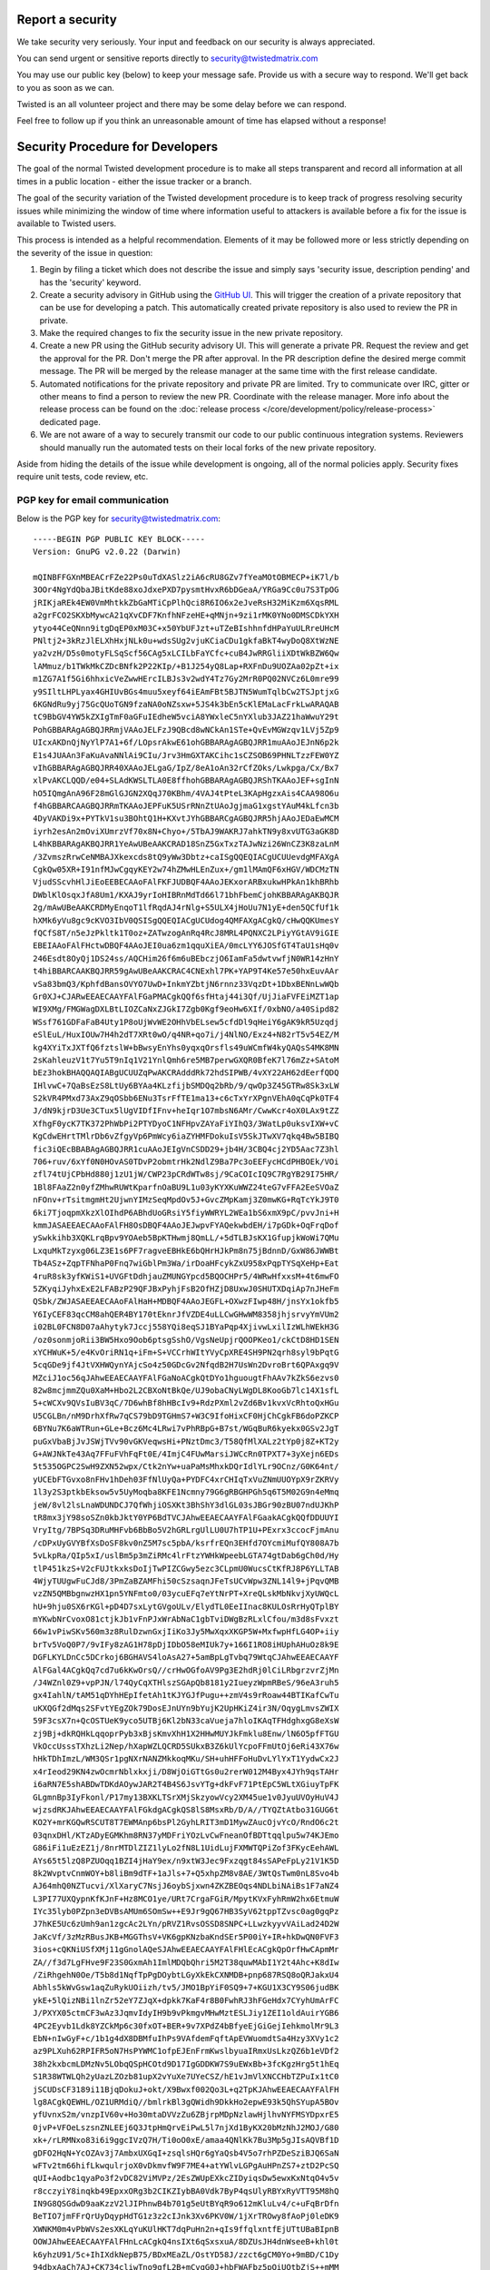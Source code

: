 Report a security
=================

We take security very seriously.  Your input and feedback on our security is always appreciated.

You can send urgent or sensitive reports directly to security@twistedmatrix.com

You may use our public key (below) to keep your message safe.
Provide us with a secure way to respond.
We'll get back to you as soon as we can.

Twisted is an all volunteer project and there may be some delay before we can respond.

Feel free to follow up if you think an unreasonable amount of time has elapsed without a response!


Security Procedure for Developers
=================================

The goal of the normal Twisted development procedure is to make all steps transparent and record all information at all times in a public location - either the issue tracker or a branch.

The goal of the security variation of the Twisted development procedure is to keep track of progress resolving security issues while minimizing the window of time where information useful to attackers is available before a fix for the issue is available to Twisted users.

This process is intended as a helpful recommendation.
Elements of it may be followed more or less strictly depending on the severity of the issue in question:

#. Begin by filing a ticket which does not describe the issue and simply says 'security issue, description pending' and has the 'security' keyword.

#. Create a security advisory in GitHub using the `GitHub UI <https://github.com/twisted/twisted/security/advisories/new>`_.
   This will trigger the creation of a private repository that can be use for developing a patch.
   This automatically created private repository is also used to review the PR in private.

#. Make the required changes to fix the security issue in the new private repository.

#. Create a new PR using the GitHub security advisory UI.
   This will generate a private PR.
   Request the review and get the approval for the PR.
   Don't merge the PR after approval.
   In the PR description define the desired merge commit message.
   The PR will be merged by the release manager at the same time with the first release candidate.

#. Automated notifications for the private repository and private PR are limited.
   Try to communicate over IRC, gitter or other means to find a person to
   review the new PR.
   Coordinate with the release manager.
   More info about the release process can be found on the :doc:`release process </core/development/policy/release-process>` dedicated page.

#. We are not aware of a way to securely transmit our code to our public continuous integration systems.
   Reviewers should manually run the automated tests on their local forks of the new private repository.

Aside from hiding the details of the issue while development is ongoing,
all of the normal policies apply.
Security fixes require unit tests, code review, etc.


PGP key for email communication
-------------------------------

Below is the PGP key for security@twistedmatrix.com::

    -----BEGIN PGP PUBLIC KEY BLOCK-----
    Version: GnuPG v2.0.22 (Darwin)

    mQINBFFGXnMBEACrFZe22Ps0uTdXASlz2iA6cRU8GZv7fYeaMOtOBMECP+iK7l/b
    3OOr4NgYdQbaJBitKde88xoJdxePXD7pysmtHvxR6bDGeaA/YRGa9Cc0u7S3TpOG
    jRIKjaREk4EW0VmMhtkkZbGaMTiCpPlhQci8R6IO6x2eJveRsH32MiKzm6XqsRML
    a2grFCO2SKXbMywcA21qXvCDF7KnfhNFzeHE+qMNjn+9zi1rMK0YNo0DMSCDkYXH
    ytyo44CeQNnn9itgDqEP0xM03C+x50YbUFJzt+uTZeBIshhnfdHPaYuULRreUHcM
    PNltj2+3kRzJlELXhHxjNLk0u+wdsSUg2vjuKCiaCDu1gkfaBkT4wyDoQ8XtWzNE
    ya2vzH/D5s0motyFLSqScf56CAg5xLCILbFaYCfc+cuB4JwRRGliiXDtWkBZW6Qw
    lAMmuz/b1TWkMkCZDcBNfk2P22KIp/+B1J254yQ8Lap+RXFnDu9UOZAa02pZt+ix
    m1ZG7A1f5Gi6hhxicVeZwwHErcILBJs3v2wdY4Tz7Gy2MrR0PQ02NVCz6L0mre99
    y9SIltLHPLyax4GHIUvBGs4muu5xeyf64iEAmFBt5BJTN5WumTqlbCw2TSJptjxG
    6KGNdRu9yj75GcQUoTGN9fzaNA0oNZsxw+5JS4k3bEn5cKlEMaLacFrkLwARAQAB
    tC9BbGV4YW5kZXIgTmF0aGFuIEdheW5vciA8YWxleC5nYXlub3JAZ21haWwuY29t
    PohGBBARAgAGBQJRRmjVAAoJELFzJ9QBcd8wNCkAn1STe+QvEvMGWzqv1LVj5Zp9
    UIcxAKDnQjNyYlP7A1+6f/LOpsrAkwE61ohGBBARAgAGBQJRR1muAAoJEJnN6p2k
    E1s4JUAAn3FaKuAvaNNlAi9CIu/Jrv3HmGXTAKCihc1sCZSOB69PHNLTzzFEW0YZ
    vIhGBBARAgAGBQJRR40XAAoJELgaG/IpZ/8eA1oAn32rCfZOks/Lwkpga/Cx/Bx7
    xlPvAKCLQQD/e04+SLAdKWSLTLA0E8ffhohGBBARAgAGBQJRShTKAAoJEF+sgInN
    hO5IQmgAnA96F28mGlGJGN2XQqJ70KBhm/4VAJ4tPteL3KApHgzxAis4CAA98O6u
    f4hGBBARCAAGBQJRRmTKAAoJEPFuK5USrRNnZtUAoJgjmaG1xgstYAuM4kLfcn3b
    4DyVAKDi9x+PYTkV1su3BOhtQ1H+KXvtJYhGBBARCgAGBQJRR5hjAAoJEDaEwMCM
    iyrh2esAn2mOviXUmrzVf70x8N+Chyo+/5TbAJ9WAKRJ7ahkTN9y8xvUTG3aGK8D
    L4hKBBARAgAKBQJRR1YeAwUBeAAKCRAD18SnZ5GxTxzTAJwNzi26WnCZ3K8zaLnM
    /3ZvmszRrwCeNMBAJXkexcds8tQ9yWw3Dbtz+caISgQQEQIACgUCUUevdgMFAXgA
    CgkQw05XR+I91nfMJwCgqyKEY2w74hZMwHLEnZux+/gm1lMAmQF6xHGV/WDCMzTN
    VjudSScvhHlJiEoEEBECAAoFAlFKFJUDBQF4AAoJEKxorARBxukwHPkAn1khBRhb
    DWblKlOsqxJfA8Um1/KXAJ9yrIoHIBRnMdTd66l71bhFbemCjohKBBARAgAKBQJR
    2g/mAwUBeAAKCRDMyEnqoT1lfRqdAJ4rNlg+S5ULX4jHoUu7N1yE+den5QCfUf1k
    hXMk6yVu8gc9cKVO3IbV0QSISgQQEQIACgUCUdog4QMFAXgACgkQ/cHwQQKUmesY
    fQCfS8T/n5eJzPkltk1T0oz+ZATwzogAnRq4RcJ8MRL4PQNXC2LPiyYGtAV9iGIE
    EBEIAAoFAlFHctwDBQF4AAoJEI0ua6zm1qquXiEA/0mcLYY6JOSfGT4TaU1sHq0v
    246Esdt8OyQj1DS24ss/AQCHim26f6m6uBEbczjO6IamFa5dwtvwfjN0WR14zHnY
    t4hiBBARCAAKBQJRR59gAwUBeAAKCRAC4CNExhl7PK+YAP9T4Ke57e50hxEuvAAr
    vSa83bmQ3/KphfdBansOVYO7UwD+InkmYZbtjN6rnnz33VqzDt+1DbxBENnLwWQb
    Gr0XJ+CJARwEEAECAAYFAlFGaPMACgkQQf6sfHtaj44i3Qf/UjJiaFVFEiMZT1ap
    WI9XMg/FMGWagDXLBtLIOZCaNxZJGkI7Zgb0Kgf9eoHw6XIf/0xbNO/a40Sipd82
    WSsf761GDFaFaB4Uty1P8oUjWvWE2OHhVbELsew5cfdDl9qHeiY6gAK9kR5Uzqdj
    eSlEuL/HuxIOUw7H4h2dT7XRt0wO/q4NR+qo7i/j4NlNO/Exz4+N82rT5v54EZ/M
    kg4XYiTxJXTfQ6fztslW+bBwsyEnYhs0yqxqOrsfls49uWCmfW4kyQAQsS4MK8MN
    2sKahleuzV1t7Yu5T9nIq1V21YnlQmh6re5MB7perwGXQR0BfeK7l76mZz+SAtoM
    bEz3hokBHAQQAQIABgUCUUZqPwAKCRAdddRk72hdSIPWB/4vXY22AH62dEerfQDQ
    IHlvwC+7QaBsEzS8LtUy6BYAa4KLzfijbSMDQq2bRb/9/qwOp3Z45GTRw8Sk3xLW
    S2kVR4PMxd73AxZ9qOSbb6ENu3TsrFfTE1ma13+c6cTxYrXPgnVEhA0qCqPk0TF4
    J/dN9kjrD3Ue3CTux5lUgVIDfIFnv+heIqr1O7mbsN6AMr/CwwKcr4oX0LAx9tZZ
    XfhgF0ycK7TK372PhWbPi2PTYDyoC1NFHpvZAYaFiYIhQ3/3WatLp0uksvIXW+vC
    KgCdwEHrtTMlrDb6vZfgyVp6PmWcy6iaZYHMFDokuIsV5SkJTwXV7qkq4Bw5BIBQ
    fic3iQEcBBABAgAGBQJRR1cuAAoJEIgVnCSDD29+jb4H/3CBQ4cj2YD5Aac7Z3hl
    706+ruv/6xYf0N0HOvAS0TDvP2obmtrHk2NdlZ9Ba7Pc3oEEFycHCdPHBOEk/VOi
    zfl74tUjCPbHd880j1zU1jW/CWP23pCRdWTw8sj/9CaCOIcIQ9C7RgYB29I75HR/
    1Bl8FAaZ2n0yfZMhwRUWtKparfnOaBU9L1u03yKYXKuWWZ24teG7vFFA2EeSVOaZ
    nFOnv+rTsitmgmHt2UjwnYIMzSeqMpdOv5J+GvcZMpKamj3Z0mwKG+RqTcYkJ9T0
    6ki7TjoqpmXkzXlOIhdP6ABhdUoGRsiY5fiyWWRYL2WEa1bS6xmX9pC/pvvJni+H
    kmmJASAEEAECAAoFAlFH8OsDBQF4AAoJEJwpvFYAQekwbdEH/i7pGDk+OqFrqDof
    ySwkkihb3XQKLrqBpv9YOAeb5BpKTHwmj8QmLL/+5dTLBJsKX1GfupjkWoWi7QMu
    LxquMkTzyxg06LZ3E1s6PF7ragveEBHkE6bQHrHJkPm8n75jBdnnD/GxW86JWWBt
    Tb4ASz+ZqpTFNhaP0Fnq7wiGblPm3Wa/irDoaHFcykZxU958xPqpTYSqXeHp+Eat
    4ruR8sk3yfKWiS1+UVGFtDdhjauZMUNGYpcd5BQOCHPr5/4WRwHfxxsM+4t6mwFO
    5ZKyqiJyhxExE2LFABzP29QFJBxPyhjFsB2OfHZjD8UxwJ0SHUTXDqiAp7nJHeFm
    QSbk/ZWJASAEEAECAAoFAlHaH+MDBQF4AAoJEGFL+OXwzFIwp48H/jnsYx1okfb5
    Y6IyCEF83qcCM8ahQER4BY170tEknrJfVZDE4uLLCwGHwWM8358jhjsrvyYmVUm2
    i02BL0FCN8D07aAhytyk7Jccj558YQi8eqSJ1BYaPqp4XjivwLxilIzWLhWEkH3G
    /oz0sonmjoRii3BW5Hxo9Oob6ptsgSshO/VgsNeUpjrQOOPKeo1/ckCtD8HD1SEN
    xYCHWuK+5/e4KvOriRN1q+iFm+S+VCCrhWItYVyCpXRE4SH9PN2qrh8syl9bPqtG
    5cqGDe9jf4JtVXHWQynYAjcSo4z50GDcGv2NfqdB2H7UsWn2DvroBrt6QPAxgq9V
    MZciJ1oc56qJAhwEEAECAAYFAlFGaNoACgkQtDYo1hguougtFhAAv7kZkS6ezvs0
    82w8mcjmmZQu0XaM+Hbo2L2CBXoNtBkQe/UJ9obaCNyLWgDL8KooGb7lc14X1sfL
    5+cWCXv9QVsIuBV3qC/7D6whBf8hHBcIv9+RdzPXml2vZd6Bv1kvxVcRhtoQxHGu
    U5CGLBn/nM9DrhXfRw7qCS79bD9TGHmS7+W3C9IfoHixCF0HjChCgkFB6doPZKCP
    6BYNu7K6aWTRun+GLe+Bcz6Mc4LRwi7vPhRBpG+B7st/WGqBuR6kyekx0GSv2JgT
    puGxVbaBjJvJSWjTVv90vGKVeqwsHi+PNztDmc3/T58QfMlXALz2tYp0j8Z+KT2y
    G+AWJNkTe43Aq7FFuFVhFqFt0E/4ImjC4FUwMarsiJWCcRn0TPXT7+3yXejn6EDs
    5t535OGPC2SwH9ZXN52wpx/Ctk2nYw+uaPaMsMhxkDQrIdlYLr9OCnz/G0K64nt/
    yUCEbFTGvxo8nFHv1hDeh03FfNlUyQa+PYDFC4xrCHIqTxVuZNmUUOYpX9rZKRVy
    1l3y2S3ptkbEksow5v5UyMoqba8KFE1Ncmny79G6gRBGHPGh5q6T5M02G9n4eMmq
    jeW/8vl2lsLnaWDUNDCJ7QfWhjiOSXKt3BhShY3dlGL03sJBGr90zBU07ndUJKhP
    tR8mx3jY98soSZn0kbJktY0YP6BdTVCJAhwEEAECAAYFAlFGaakACgkQQfDDUUYI
    VryItg/7BPSq3DRuMHFvb6BbBo5V2hGRLrgUlLU0U7hTP1U+PExrx3ccocFjmAnu
    /cDPxUyGVYBfXsDoSF8kv0nZ5M7sc5pbA/ksrfrEQn3EHfd7OYcmiMufQY808A7b
    5vLkpRa/QIp5xI/uslBm5p3mZiRMc4lrFtzYWHkWpeebLGTA74gtDab6gCh0d/Hy
    tlP451kzS+V2cFUJtkxksDoIjTwPIZCGwy5ezc3CLpmU0WucsCtKfRJ8P6YLLTAB
    4WjyTUUgwFuCJd8/3PmZaBZAMFhi50cSzsaqnJFeTsUCvWpw3ZNL14l9+jPqvQMB
    vzZN5QMBbgnwzHX1pn5YNFmto0/03ycuEFq7eYtNrPT+XreQLskMbNkvjXyUWQcL
    hU+9hju0SX6rKGl+pD4D7sxLytGVgoULv/ElydTL0EeIInac8KULOsRrHyQTplBY
    mYKwbNrCvoxO81ctjkJb1vFnPJxWrAbNaC1gbTviDWgBzRLxlCfou/m3d8sFvxzt
    66w1vPiwSKv560m3z8RulDzwnGxjIiKo3Jy5MwXqxXKGP5W+MxfwpHfLG4OP+iiy
    brTv5VoQ0P7/9vIFy8zAG1H78pDjIDbO58eMIUk7y+166I1RO8iHUphAHuOz8k9E
    DGFLKYLDnCc5DCrkoj6BGHAVS4loAsA27+5amBpLgTvbq79WtqCJAhwEEAECAAYF
    AlFGal4ACgkQq7cd7u6kKwOrsQ//crHwOGfoAV9Pg3E2hdRj0lCiLRbgrzvrZjMn
    /J4WZnl0Z9+vpPJN/l74QyCqXTHlszSGApQb8181y2IueyzWpmRBeS/96eA3ruh5
    gx4IahlN/tAM51qDYhHEpIfetAh1tKJYGJfPugu++zmV4s9rRoaw44BTIKafCwTu
    uKXQGf2dMqs2SFvtYEgZOk79DosEJnUYn9bYujK2UpHKiZ4ir3N/OqygLmvsZWIX
    59F3csX7n+QcOSTUeK9yco5UTBj6Kl2bN33caVueja7hloIKAqTFHdghxgG8eXsW
    zj9Bj+dkRQHkLqqoprPyb3xBjsKmvXhH1X2HHwMUYJkFmklu8Enw/lN6O5pfFTGU
    VkOccUsssTXhzLi2Nep/hXapWZLQCRD5SUkxB3Z6kUlYcpoFFmUtOj6eRi43X76w
    hHkTDhImzL/WM3QSr1pgNXrNANZMkkoqMKu/SH+uhHFFoHuDvLYlYxT1YydwCx2J
    x4rIeod29KN4zwOcmrNblxkxji/D8WjOiGTtGs0u2rerW012M4Byx4JYh9qsTAHr
    i6aRN7E5shABDwTDKdAOywJAR2T4B4S6JsvYTg+dkFvF71PtEpC5WLtXGiuyTpFK
    GLgmnBp3IyFkonl/P17my13BXKLTSrXMjSkzyowVcy2XM45ue1v0JyuUVOyHuV4J
    wjzsdRKJAhwEEAECAAYFAlFGkdgACgkQS8lS8MsxRb/D/A//TYQZtAtbo31GUG6t
    KO2Y+mrKGQwRSCUT8T7EWMAnp6bsPl2GyhLRIT3mD1MywZAucOjvYcO/RndO6c2t
    03qnxDHl/KTzADyEGMKhm8RN37yMDFriYOzLvCwFneanOfBDTtqqlpu5w74KJEmo
    G86iFi1uEzEZ1j/8nrMTDlZIZ1lyLo2fN8L1UidLujFXMWTQPiZof3FKycEehAWL
    AYs65t5lzQ8PZUOqq1BZI4jHaY9ex/n9xtW3Jec9Fxzqgt84sSAPeFpLy21V1K5D
    8k2WvptvCnmWOY+b8liBm9dTF+1aJls+7+Q5xhpZM8v8AE/3WtQsTwm0nL8Svo4b
    AJ64mhQ0NZTucvi/XlXaryC7NsjJ6oybSjxwn4ZKZBEOqs4NDLbiNAiBs1F7aNZ4
    L3PI77UXQypnKfKJnF+Hz8MCO1ye/URt7CrgaFGiR/MpytKVxFyhRmW2hx6EtmuW
    IYc35lyb0PZpn3eDVBsAMUm6SOmSw++E9Jr9gQ67HB3SyV62tppTZvsc0ag0gqPz
    J7hKE5Uc6zUmh9an1zgcAc2LYn/pRVZ1RvsOSSD8SNPC+LLwzkyyvVAiLad24D2W
    JaKcVf/3zMzRBusJKB+MGGThsV+VK6gpKNzbaKndSEr5P00iY+IR+hkDwQN0FVF3
    3ios+cQKNiUSfXMj11gGnolAQeSJAhwEEAECAAYFAlFHlEcACgkQpOrfHwCApmMr
    ZA//f3d7LgFHve9F23S0GxmAh1ImlMDQbQhri5M2T38quwMAbI1Y2t4Ahc+K8dIw
    /ZiRhgehN0Oe/T5b8d1NqfTpPgDOybtLGyXkEkCXNMDB+pnp687RSQ8oQRJakxU4
    Abhls5kWvGsw1aqZuRykUOiizh/tv5/JMO1BpYiF0SQ9+7+KGU1X3CY9S06judBK
    ykE+5lQizNBi1lnZr52eY7ZJqX+dpkk7KaF4r8B0FwhRJ3hFGeHdx7CYyhUmArFC
    J/PXYX05ctmCF3wAz3JqmvIdyIH9b9vPkmgvMHwMztESLJiy1ZEI1oldAuirYGB6
    4PC2Eyvb1Ldk8YZCkMp6c30fxOT+BER+9v7XPdZ4bBfyeEjGiGejIehkmolMr9L3
    EbN+nIwGyF+c/1b1g4dX8DBMfuIhPs9VAfdemFqftApEVWuomdtSa4Hzy3XVy1c2
    az9PLXuh62RPIFR5oN7HsPYWMC1ofpEJEnFrmKwslbyuaIRmxUsLkzQZ6b1eVDf2
    38h2kxbcmLDMzNv5LObqQSpHCOtd9D17IgGDDKW7S9uEWxBb+3fcKgzHrg5t1hEq
    S1R38WTWLQh2yUazLZOzb81upX2vYuXe7UYeCSZ/hE1vJmVlXNCCHbTZPuIx1tC0
    jSCUDsCF3189i11BjqDokuJ+okt/X9Bwxf002Qo3L+q2TpKJAhwEEAECAAYFAlFH
    lg8ACgkQEWHL/OZ1URMdiQ//bmlrkBl3gQWidh9DkkHo2epwE93k5QhSYupA5BOv
    yfUvnxS2m/vnzpIV60v+Ho30mtaDVVzZu6ZBjrpMDpNzlawHjlhvNYFMSYDpxrE5
    0jvP+VFOeLszsnZNLEEj6Q3JtpHmQrvEiPwL5l7njXd1ByKX20bMzNhJ2MOJ/G80
    xk+/rLRMNxo83i6i9ggcIVzQ7H/Ti0oO0xE/amaa4QNlKk7Bu3Mp5gJIsAQVBf1D
    gDFO2HqN+YcOZAv3j7AmbxUXGqI+zsqlsHQr6gYaQsb4V5o7rhPZDeSziBJQ6SaN
    wFTv2tm66hifLkwqulrjoX0vDkmvfW9F7ME4+atYWlvLGPgAuHPnZS7+ztD2PcSQ
    qUI+Aodbc1qyaPo3f2vDC82ViMVPz/2EsZWUpEXkcZIDyiqsDw5ewxKxNtqO4v5v
    r8cczyiY8inqkb49EpxxORg3b2CIKZIybBA0Vdk7ByP4qsUlyRBYxRyVTT95M8hQ
    IN9G8QSGdwD9aaKzzV2lJIPhnwB4b701g5eUtBYqR9o612mKluLv4/c+uFqBrDfn
    BeTIO7jmFFrQrUyDqypHdTG1z3z2cIJnk3Xv6PKV0W/1jXrTROwy8fAoPj0leDK9
    XWNKM0m4vPbWVs2esXKLqYuKUlHKT7dqPuHn2n+qIs9ffqlxntfEjUTtUBaBIpnB
    OOWJAhwEEAECAAYFAlFHnLcACgkQ4nsIXt6qSxsxuA/8DZUsJH4dnWseeB+khl0t
    k6yhzU91/5c+IhIXdkNepB75/BDxMEaZL/OstYD58J/zzct6gCM0Yo+9mBD/C1Dy
    94dbxAaCh7AJ+CK734cliwTno9gfL2B+mCvqG0J+hbFWAFbz5pQiUOtbZjS++mMM
    TYfvkpes0GNA8s88RFhGU7OYCxtthsNnQzzpi58un6HyUzPZKxvmvQ885wwgjH7j
    UoFVUHmIZjPAsVH2pZ7esaOGBi/KNSuvdj7fFpRtdT/pTRXhfxL+BtUx6LBzz6Zw
    bn1oUfdwzdMYjmnoxtJ32rNoRIHKUuqvucnDXJIZFRduKB1XQqIF8cr6+sxJPUW7
    AmlwRSPXa7cx2QAzrJ2KqnGZKH0jiRSA03QqaRR/jrLmw4Mum8+fnkziVnNT7ygF
    adKWl11cUZGyqKI35zPdUtdD33XnCzUnz3qUwWCa5PJrIAEMBWbka5v+yT7LBbT0
    8XX6eLWMdV/EnUzKKAVo5/QseYbH8OIMEs/hBgZicZU3OH2i3JJX9gAD8+j4o6R4
    vv9AMSCT3AHS+FeVO2M+MWC6BNxVZOToeIW0mYt5SNpTXDNjMl84fYQ/KXW1MtF1
    YVt844/bHfdqCGShIRPDlbVIX1FopY1q8ECU5KBKCx0Hk+vWq6v/nOHIudJ8qObP
    fIznGr54Cd3GFR0YUyJ1tSCJAhwEEAECAAYFAlFH7eQACgkQBJhSPRbxNIDncw//
    VQDNF+39lC6IgvehXZphYaMpifHkPE/DwPm3ZkVvy45pIzYlsmuqR45qLV09AgJH
    ytD/j4BbHRfAOyiL125/KZ3A9d3PGuu6XcqX/VreHj++ODctBPXe9JJyWiscQWvE
    9OYulK0hIrnX60GO1astPmNkzZG4MKeT0eeBAvL+wIoJfyqxslAV0WpLvVE+ZMLT
    ZsSXcebACJnvKuBe1N4gVNHo9CLlTtF8V7U94sxakhmSEW93LWK7MMN/X5wBiPiw
    IYT07xklB1h5552hHuY7TkzTbwTFZfEgvvVX+DlsWgLUsLpkiZRjhJEB9TxNDaSQ
    w1lrmcgsVRPso8VqNS8JceYfodJJtRO9SiLDcAksFeZb/C7vgIcgGVJTDccyC8b8
    fLkVdGE1ViwRTTzvzemI4Em0rW3wgUL1gasm2URA+M374uVr6En4V+7JHZAJoN9a
    RK2FKfbg+eUQzaI/PaWEj0SJyYUOisLIxAnbN5g4fle//nO5/pIH4WwnjLqZMbq7
    tEjNKrIngpZjaMd/zRuyTVSq+9Lik68AP693GoMLyf/t3Y03LRKCo9PmuqAAc9v7
    BVPXmB/8EoTU+Y3bWONls9czT/c6B5PVW9zgRxPfvZiHzssu9ERvzlqeEWQxKxMD
    OVYVE45NCjLi23dLBFyCtHuIGLvN/Lj2XDCW8b/tYxKJAhwEEAECAAYFAlFKgkUA
    CgkQ2RrUKkq3FnjjyQ/+L5VT3+1G0TDlVYeWBffURtJyi2t94xUtxoy4dt0/96Cm
    ADs1d81kRqbRjbS1YdrOZkcl21LFUfQXdcEd7badMQu6SZ/tTAsNiWh+FovtazYr
    HbM5jUk9Z8u8q5vBLyFxku6B5us6KKUe0Y5EtpQP/zu9kIA9blAs8s4H71eVTeKn
    KKFZ5dRsfgGZU1SHxEMx73sihR+1DOCR2D+hOHWvULSQNd+JKz0PgJ0WCPt2on3l
    drJ00hq7AevGsxgFwqfOyrFIFy/ovJy80JpFS6hQrLMhVjsjLIt5HraUTzjmEIRZ
    EttnBelyA5rsZZIMven1WBBqk4kEiGim8apVaw42GutOtYDdrahXtNPzrZUlwWe3
    RcZuySDWy1Q9kUbJIMbOCg2r52/Ca9d4wU6QuTKuNTS2Eef++i2T52CVdsROrNcN
    eOVHfDWKQvCqc2fw52w29yBJV1otONsnp63y7YkFuXbQ02TVq9kn7d2QnCXaMgQo
    uwcwf75rAQAgJBqH5SVGBCfG7oe1rrGDK3Twh4yM2n/i+2ARUhi7Y5S7Z8tZblv9
    urFOKlU19kys2Fzc+qUikSeaSK64i7TmzOUiE663vujUXbLWWwCEyL1gaY9H8qOD
    FCefMl0VphkAqBzvvK7qdFGQnOECb9J9SHiM0wan28pRO0/aAy1faVukhadhxw6J
    AhwEEAECAAYFAlFbZigACgkQEm61Y6dLBr9vAg//dVfLA+i0AvyX5lrfBIL0/D3R
    YSv4g1LLH/sRx92oXoNA2FhbnnYoHemwln/bfiGygEjHQFcuIlD2QNW1aft7Wqbh
    8ni6h0sfE1WuvBD4MjKVT8ZLOSm17AvXi8IW9h367Nub1KyT8sfpUoIs+2vAeSyH
    jNXYTRgPbbcIlPg9MYGLn6U+LeGY2lphag6GL9IPS1lLIYh93hdQvB3kRmiFp9+1
    pwEYp/07oVENGFFKcs/HcaM4py07FddCmE2uwGtscnzG2vVv/ipPbCJoxTZsx9Aw
    k2ydP3mdF5jGYCYAiIOCD5jmt0QKnAl2JWEzQI2HRY7Cod0cbSM06k4gDYCDNTzu
    MXzl2LohcePuYoKk6WurU5hjLMrszNiGJ89ms4+YidO/pwBpw2PDAw2fYXtt5SPE
    S7tOQIDqIqEb2GUFa+R21kljZQf7uGA+VaFoxto0UwKLDIg0YeQ2kUqkjEtiYIML
    NRSqn4Pf2oHcHLgdSikATmtsnkfYltkLuDXWfLrxKqvgKhQDEWqZR6RPtwMI8s8n
    0T3simE+MWYJfMZ5by/43gvm48TpB4HI4Xw4bABCG00599SzOnLGXDstTT357Q04
    l1vPWM9lS+zg9+A5AYZaurygtKMIHI+tWOf2am2Zd1JE1wY+VqRrNAYuhRZdYKcK
    CVQAtHCTK4vKPqfDZHmJAhwEEAEIAAYFAlFGaMwACgkQF2fxLhDe+/NjcA//c7R8
    tHwsS26c4Fj9AXIsDzoYXe/JndTYUQ6N6MCL9gt3Z9//r2yTAQrpyqvyxib32eh2
    oX5Q++V0kABy8fHDuKshnxKvfZz8C9gCpAxX6W7tPuRMAz6RPO23+wFyqorS4AVe
    fRKaxHMiLlf1475lGbxCCETSb9p1C5irG0rnvXgAzcbKhfQdeoxTwckcB1cxdpQ1
    fBwj1ODuGLCZ83j71bKyFvlTwfIrVLQFic/5epApXZBNQRnrbDtlXXYbPCPB89SM
    0SzJYUI4oHSnMYlv9KkhH7Mc1W7JSe2BuzOXeIvGBFsNkNNsy2A9qrjG/33cluwK
    ZvLAkPs4ITg64vXvfuwlsKC/HK8JPKs7Iypy3IbLe/AKDJsmvH7J66PjFyeJ/1hz
    deRBPtzohya7hCaZ+aTLRG/e/3hzbN7sqAbNozC0wWZbyD4Z8ouIR3nRcE80qfb6
    /OwnBgarK0DqaUCInzvGgsOAM3h7/ILccvQT+AvTtvi7dKelPXkzQ1xcf0G9R1qX
    MQmwMGjbmbBi0YfDX7N5O7hX+R6vUlQ9vjaAJRp6DwlQoC4hgjEbZQ9821eOTLkg
    XtEh+Ed4ZWds9fRyAPn6CH75NSWTqDojmXApB/5OgDArEEfBi86qWT1EZ8FfmXAA
    SXbBPnDWHvLDEeYuNBCgZQx4NirnOd0UCk94laqJAhwEEAEIAAYFAlFGa+gACgkQ
    aWZt/rAOlj7O7Q/+O2m7R3QHgP7GHtcsGNSSQVkeV4H7zLNQooTkUJ66XjfRITvB
    TZW/u+yWRbFYAZBNTqp9JQl5CUOiTRVp8sYl+2G7vD58CyiaXVI6jgKJi+vRPYUL
    1Ztc+OJC+3P1WdAdG6c1VQsh3R9hACPfBiaZEyyfEs6qkaNnpOVwOuIG0gT9XLVI
    jYlaAXilRtMLcrGW3cPxSTq1pjFsv5Mns2OOgu4eV37DLHRREzAzeCCEXPnIQlrC
    Q7Wj1vRw6xp12p3zhY+PziDicr60QNPfQrjHlbfXy24jFErN8A/EhvgbeE6+T4xz
    IFDyHltxXWZO8ZZUBVJ9FqNI1rE+EkzCQuarH/UPTmUwcFnQ3kSNmST0Wxgh40nu
    RRYFJ/fSm9r7AZp3xMOuFAXKt87OBUwZucS3XZEN1glWDxKeOsTGAYCDqr8QXfEK
    le1uJaWTfTb/purdGEAGaDKxoEcuUpTxvVtix/5Sr4Bn8FkFrib2ZlFIoT70aUAf
    J5uEX0eLzwmrH9dkLUNb0UJ/VDOULvlRbvY4s2v9EX2ab5ZWcpjwZvUrhfiYa1k2
    KqAMKbs99oDb+9rw4Mnt8MxRvK8IlPPBYVJ1sXIrfBPxbDEZgdgYMncZpzuHC+/e
    Ls1gxVMSB4mm4dIGG+A6ONPOiz+pU/BrSleBa5IImHYOTa1G0+JYyoaqNhqJAhwE
    EAEIAAYFAlHaIOQACgkQ9SMcYueEOozWUxAAiF2o2pjlv/PPM7SdXDL9yHnmMPi3
    UBE82j2Fcep6FRmHeAlhB1qs+kDLl9ilnPBhbGl2Hw5oMBRq5Ht0/ZTAxNcADNVi
    +aqLfM1eaU6wDWy4HMB4c9Y7n5PJ9KKHfeJNOwDmjWEShg7ETo1aO8VFhLJ3Cv25
    I2P658AENb7HWnH8QKlsoKHguqhr4X8wupyDtToTsetwD/fdQ1QofE/6tRSIVmOv
    4QcnT4WaH+vY7dgnvFu/ZRIRkq8xXbNrbJ5Q7YMBA2Sx2ZvDowxr/EAWYu9K5bfj
    mBxBuffP3liwqAYes+fOmrNs2d2l6JeerFIgvam8w0+1V9G0Za1H+SXsF0+b31DW
    5G+Uc8Ad5oRx6rnx/vqWJED2lrhk4W4Emq6+RKSGAOWAIDLwrFPDPhmlqxdpjONu
    Wy7VPLWyRjA+XQwdc5LUsWAEuJbSQlQqXFaz2qg+zkNn3XLyN39LLhzFGMzr/tkw
    h5gee+xNq/z/L/DWeO5drbIwi2ZcT+mCgP1g0D2xabFBKJz2+MYyiZ1ZJ/uYiwkH
    hg6Hay85vOTQuHlJPEA4BcsYwfs7Er/xg4/IQPC2D2ixyzDY2q70XYnN5nXsDgYq
    jbevwGi2JchNt80k6LGsACKgtFgaAtx+OkKfslyPDqdqc6lxDfHTSQ3JiMOpruLz
    7OBBSzlaS3n9W+aJAhwEEAEIAAYFAlHlfsMACgkQLR+3kWpS4SFoNQ//V5Gw6u+v
    V5sarI3TRPTFrUEyQBXMz4lFpU9ZRrXaD/td8vV9STRCd66CYhVmV7t8vArStwvw
    LXHeb5add9SM8MIlQyEm4+87v7rgWKErh5q5zUmCJ3lCS+i7W4MxVrpVtl3qDoAR
    AuQcZwEkTcp90T1H7UsZ5Chv8udxGViBGylz6wDyDj6tJRcU/ZOshUM8nV6Ixqvy
    eFUdkrj7aa+sF3ilsm970EhME8rQPwM55mAFWc0wdPhzbQDSLlKEbVWOKOYpiNhB
    qMZ54KJYmiAyHFOO2wPdNWV9lHfwftA9+knRNdQhkMVsC+crqFNNl1Ck2afShPsQ
    8E3OgsaK8NF+u8u6MsTv6SVgbL7lLA0rKNN08aDh5x7UDv+G8Uv1hIeMhFSrxw11
    PyFGYwmScPtcHisaEHP78x3n9xoWbi8LexczUTBjugOqpl0mTcuekAU0QnGbs/EN
    SPELqgyZpQ7VjhdPJr8ywROqSnpSrZL6EQcIP9F+CSVVps+Bs5FHmpHE/OSFLNuA
    WljJCDzmaqRbwP+LjaXK8aha6lWLXnSSmrmbE7ytQ8JIBX7dYkxJoBJ9P/n5QF+l
    gSJxEu4kvPPex0Iu/YYaeekbzl0G+z35HXU96FEzcykBp5J58Z/KT4S32odUmfrG
    dpu1kxUDx1Jo8edM2sNKriFDOJJ/5ZZbzoGJAhwEEAEKAAYFAlFKim0ACgkQ7EsD
    PHAJatHgGBAAoIPM2gXAs7H7aQwyROrhoa3+R6uO+mckXAD+wpzWxxvzEwHq3H1F
    6ez+Bm0LPsgyxgz7dQtJUOPLoeBgrNgtIzs2I34EqT1fGVinDL3kFyjh7Hz0YJq0
    O841Dn6m77jkrYqhfJOBTG7rJyWUQqCUZqFtq0negiMUrnaK8Bz3ePicMa2C+h0Y
    lmA2T0BgDUPIdmj3MKhBnXaiscKr/WobWUO4zCBo51LY9tu8UymoqPRziu7IUKoW
    Peln4byE13lZ9pERRVyDlSEB4WAs/kTlLLrU15A3CeBhFHCQEeDWymmjgnllRVkL
    8IyJG60T42ISqzeqn4qaoa1cU2blVyTntJFFYFiWseKvzN6kGjvPt5CB7lEoKP65
    VSvq2FVzMCwqznnZwle+fm23FTYCLQ2iCnpftALcsS+0Hc9vCyjEblWkzHNUFzv5
    qZgitS9E1EddAiDeVJj1UJqP5De2Ax/q9Z8NjwUY0ymPqQ5kW41QnofILYn3Zy4x
    UiZjSoLs8pArzXJBxqnIQ1TX6DJuf4/JQelU2Jn5RKyv49BRwfOCj5Iimy5jZ3sc
    a1m+gxsNw8i8IdBdVjB96/ZQdzt0fBzZc1f0KXEf+tPxKOS0V+7mBQdkKUtz8Cpz
    wNl0uqn1rAZyKvUajYkzO385L891gSPkY6iNLU62cT3V17xm/hSha9aJAiAEEAEC
    AAoFAlFHsgoDBQF4AAoJEFqICfeKqlXNQmUP/A5Lz/d71lX6qsybvCokZHNUFpdp
    yNXGf7V/ewSRtq2wEh82d3jefrID1syQYrNQf4sysYrByaDkjjrFl+EN1t5xNYwz
    /05+8kNkQ4TZnMNEzzgeieKTAWf2CHrz7j6ru18JlxOpguDHQNkegcrDHCiRIDki
    LZqCl29/aMPsBGb2+pt7XY0gYca9rzK7qohxK4ScncTfDTjrbStirPN00P5yP3am
    DtZuRAlQN6N5oVmmT6iEw2OwSd1eg8u7frjvExKScVQaWHqKH9B8Wya/P1QgeKr9
    RTowvMvTriL9vYYlvvX9VKUXTEp41VGdr+CrdttnZqvZ33i2JzR9Yn9+rEdUJkXj
    Hxg7GPFH3Sh8N1Q3CFDnwgg5OJ7B1b+KW76yGSedLNTC4RTHlWTUjdNOpCWDFhIK
    n35TNyV2iYjSqZDqbDCLet166mUiPnvlelL5YpeQw3yJabMo0Fkd0rju3kCyvaGD
    upFAQofv7zkeyEVjpz54S9vegwBv84xfUm0qO5OWhpT5gfznTEWuuIsAhU6ZR5gr
    JgwbV6vgCAes5/SmJLf9I5VRmP8OBw2hinPhN6ebjdkTHaIG6Y2Je1ax169x7oct
    /a+UWZGKziKcOE3tyVfSL/YtUKAxhhe84oWH+Fhzum7HelzONoetz9+HEqzP6X5n
    DReQFlg8cL6Eg/THiQIgBBABAgAKBQJRR7d6AwUBeAAKCRAkbZmymXg2szFvD/4m
    7uZwbJEZ2GFLx6LacK1MoTUQTRgr7tyLlZP7jjzX0cs1HFN4Gl/Aj09w4KROoam+
    YRPlfLz3UGaa4Vml09IIKG6hXCWFACtE8U808fWeKWlzvjP0uQAjLZxRLO1h1GpJ
    QjgeEScy8pchPiMBlPakixpHPzQm9mhfomLAptC2YpzgvouOlWwryDqKFhbhWzx0
    lpLM4+PVJGp9gnilVSE6nDoLyt1QIRajLOTNYWqvYhCYxpYuFxvy0Gzs/uhhDKFk
    /blpEpXr/mpLilc+NBtTLexSkuI1gMgklNgAEu1mFW/gEh+/xvlvIkpBTJ+r0wyg
    gJ2NU19l3FFMUtce431K8mEmAuipEElBJjsoudY8lFJsA4yW2HxmjFdIdjkhTY5Z
    N6uB4EUNb/HDpofLLQGwbitTRFdNSl6Voda+SnKXX4AKVmmV3TZP2kAoVK1Dophy
    iisRkvvRHxvMwLR+RN4Fj075qWfL8b6hqq95DZSxCJYi7vb0b644c6mBxRXXlvyj
    BUx5Qtx8ikcMmREJdvURpkuKycJQdG2XroaP7/LkdMG6lbWCO8xZde3ZOxM31q4y
    LyFkr8WoRrZh/cSRo9kUHeEukEVbCC6VQAHVcr/dCXDCRqLw87/yh7rNHGICVfPP
    7PTM3ENKVU9JbriwcyhV0RkE//oqXD9Y7OWHBEvoX4kCIAQQAQIACgUCUUqChAMF
    AXgACgkQROCd6mSpCNNn4w/8DjgvfBE+LxxaBvSqszijmzuXIfwIWJN8guaCVf36
    Hwhry+okOL4UrcxX0nPgBngf0vU3WaorBcE1G5sJJN5QtK5hg50ncvfXqO9mVBLf
    S8+vqTHl2gPB/qR0+y8FF6v0s4OPruyRRxL3BUXnTvgv9rxasSMYY8CM6qNqgBk4
    onNjjagOCYJZUmua9/KF6/4rBHbwwF4dOOv3+LdjzduUT6D5uBMBkXiv1Y9848Jf
    OYCKlnpqdtLZKEQ6ZD/z5NiGoGxMAO3YSMi3nTUbsrPtVcqE05LQkhrFfYeqGr2v
    gUIoDnr1jK+BydwdPnc810aLaGTDZRY/d7XvJ6lDSijdDDZzCldYBoXjligdY1LK
    jVwUV4qacKnx3T1vEjucUOJURuC5JpgMqSKdk0vUwNSJXQ7PW8kX4aaURxokrchR
    jtfkyXmp9bdsC9x4hi1C9WY6Ii5MIdWcx0vTyFh4BwKJBsM379/1ICZn4zG3CSEl
    mdxBBtT1kWk5ukMwFSlV9Tu1CnwF8I31jFyJf0cfyAv6myfKqV7eRNsDRAJ6ZDg8
    O1CSJuWNqZGCiJjSMEE8SOrtOAUXNSIMVjHUCjP0FDoz6LEAwKjYpouWNk5tWQMr
    EQgXWU5TsdUjMSTZlTOhmkpSbrM97bfcl/r5zOrKiy1+6dMzuPpddeLcQ33SAY52
    pw6JAiAEEAECAAoFAlHaIOwDBQF4AAoJEGSVNWcbDzQ7Mc8P/A3FJDWLYrOEAULi
    v6JHaOeaepWCoPPv5Hpe2fA1cDa/KXUAgwNv9YtDqys7GgbyzheoqKVO1vkOGc3R
    eKwa9NYUzUR6YiE0Us6srq8jjd31CunioAfiirr2RVsWZY5MpYyrz/7I0USsFFhs
    CqCwCBP7YMGs7+SUsObjtSH1pqTCjafdv4KkbrWqH4coDGqTC6EFPNAVfNc6RfTl
    DqjwMSuZ0ZXddTok8ZiT3ejxqZ7gvNGxmoxTIl7KXbWI9uHb3WmzGGdyAd1Gw/1C
    Mff//o6S1hzA1XG/bpp3eCPt8nMgJMZFsgTlLnINXU6pdzYj6RnRmVrsTswg67Dq
    b1cfqqDdkzzeGTsYHJ7nL3w2t/CyI9Prmz0uh93fYCH5G+OBbZdlB+CkTiWfO3l0
    1g/qVumndhBr0ZisUOm/HhxPrTrHxXFL0bAZHwOF+VjlG0Tq7uTuZFgnegFi/0Os
    d7Tr7MhaP+jzQvh0msymU2b+gvAJ45HxkXPnkt1x9R6eYpGWZ5YmNuPe7O8RY6+E
    QLcz/5e+jIMQEgPVz6p5g1rtWLPbjZSzeUbF+1S0ZnpqvfR7o957XZnXgtn436uI
    7hFDkO2RwnVmVMu4/Ix+a2UOcaSsLyP6YiTfqwSFMgMtDLopVoM/jSfrp397ZPMX
    kXC130k/vvQijhQXvB+K+Sr5D1zDiQI4BBMBAgAiBQJRRl5zAhsDBgsJCAcDAgYV
    CAIJCgsEFgIDAQIeAQIXgAAKCRASX1xn3+lAhAj2D/9gN8vp6Yp3/xfSFtC4xrmo
    YZratoV3I7nOGiuXUc34ETLlINuGvVZ6D37KfcK4EqNjuJE99keyTlr1y2X4BORx
    29h+iFKuNlv81QGOs65qN7eeubLvx1UMiRefFdLkbnmw6BhNhrzitJViiRz/Fqpz
    rTz57S2dgOD5mp5Z3WBpYWFg40x7mNkY3BA07+oRmLuqpf9/RY9eARXSzjgl+3aX
    yNPW60Bwbm8hfCrmIbhcchRa4sNpyEsGFwnU9Pv8z6fsgLgdJoqJGAhZnoWOuL4e
    J94Ow1ctat+ikbbmQ07qTzH79d0xR+TwL1M/OpDJtjG+4XzZo5jXeuIVon6dspGl
    oIWyzb+Q/qHJ1yJMdbNDl/ygjLUmcvutG5pHO5xVVn/zwtCBlrAnfEZgk9C1cFw1
    WzZCgEIfespz1KSzYIi0c1YVIFhwU/7CNwrCb8w5x13D5eja28BKR+EtXenGk+IF
    eKeZorLgQf7IfLa9jAIDFh1dftcNrhRfLOdz1A59Ec1Fr5OXFia9Rrq1Br2tB4DF
    u6haLQoxgvz/V/XZ3fA3gd4Cx8Ov+cFfG5iyT5j+H9F4lDuiE2zeDhMYNmvpOTtp
    Zp1iI4WndIYB/RxocEcx0xjZDYxC0tS7HQ5RrKKcRQuUPIOdd6EINqLAmyri8p3k
    aEr+xBQ/rL0lKm58eIt4xrRNQWxleGFuZGVyIE5hdGhhbiBHYXlub3IgKERqYW5n
    byBTb2Z0d2FyZSBGb3VuZGF0aW9uKSA8YWxleEBkamFuZ29wcm9qZWN0LmNvbT6I
    SgQQEQIACgUCUdoP3gMFAXgACgkQzMhJ6qE9ZX14mACgwd4EW3okd76FU9M/fDaG
    ElQXtAMAn3f0SBrvzqzZ69EZAA29gwszsz+EiEoEEBECAAoFAlHaIOEDBQF4AAoJ
    EP3B8EEClJnra5QAoLLCgONLfhPH2a1VX3oZeDE7ma/fAJ962iM3t4AAliJotJTo
    jWySM3IiD4kBIAQQAQIACgUCUdof2wMFAXgACgkQYUv45fDMUjALhQgAiFGs1AD+
    Dx5Ryfdh3WRbq5Z6QFkKFEcgak8UudnwphOb15VurraNpxZzes/Y4PLsPaXjQie4
    jUDB1VN7pbF5rk6oj4osiWgAmjeb7BdrplwurpnlqHSNyjKgqvZB+gyrRwr6AGpp
    8GkMUJB+LOUVmpXGSL4XSVmUc0GZ0csFjx9ET215u1BkwQdHt1ENDt93uppbDVSN
    zGZrQik3v/gM+kehY0zBb4es7XoAkbwSFDRzZ+A+DsxYXlVQ2rJnIxJZcGqA4kLp
    m44B39R6S0JTVECl8XQOJ7UkljjJgf+QMzaWbHeESFZWl1qVN6CoWAAZi8a+w5oO
    HGoWTBGa3EpO/okCHAQQAQgABgUCUdog5AAKCRD1Ixxi54Q6jHITEACGl99cJv+g
    wFbggc4x++C5m8//gLPl87U3Sz02RG9r5OuNDa42FJUxvmn5Jh1h1QOkb0gCsiB/
    UuE5CltonLOhk1h8uVzYjiL6y+AUFOTxfpYr/4zEd/fTyKuFvZFyvf10ee+/+lSV
    rHNtX28Xn7nxSZSXkyRbMKNoDyZyOhsROgwm1EpYQNpXjA+dlk7NzfAkknnzH0Ro
    SPsXiW+z7hO6upuo7o+m8crkpdtQskbANMrvLrm2QYw46LHkDAz/IbwgWjiwaq58
    zRc3C+EAMMtOH3GvJU1vWlRByJtRo+/Dl2bl7aaywxdWIEjzIBQCC3LRRu8o9XuK
    zLxarJTZRiLhhoum1bdlYqdIBsGOI7o0KS2IR87dutESdw+mo1M4q4AUhU3MO6yS
    N8hDB5Ua27ZyPWVRMuU9W2KkqjoPW3HkeQJgBOA5r7Euabxb8JdpNvnCI7LQ2r24
    qrLPRePD6VOdOHr2iG8wFGE0iDlAU+MUq6HznN13N8bp0dBaziZyVc1IyfWGvcIk
    o/uqTJnSbh7GFLCSPD0RCwUNpfD+evYUZzOfK/lecVQOin3vk2aSOTTxygraNDfu
    XZ30H3ZDzvis1sYKbk6enhj8+A/8FaV5w03w4qGV2Hv5r7p8G85uKWJ1dWXMzthd
    xxZDugSmcfsV1aKUHr/1XECwC8mJthx4pIkCIAQQAQIACgUCUdog5wMFAXgACgkQ
    ZJU1ZxsPNDsfyhAA1/sYiEO1BO+CbD5KH3Z/ZloRK/iyq6y0J0JR2l0v9kWR/bFA
    v6c0GmvoWSJ19sOOPru/SaP9ev6NKYvJ7VCvHJFB6J+2EM21N3a/MAMxlyrHfq/I
    Yir8aAGnLzMnFfEjHNuCfmD2ZURdxhwJX21bKD+hhOhhnsHHMBK8a5k6hQfLee6X
    YIHOisccjeNGAlpqnjGND6rz/ff+s1Wbo89QH9oVm6vJR+u0Pf5NgIHuY/ZBASiY
    FQsbHY3YfDWDRo05pf7SsSIQKgRDAXh9H2qJCvJSbkvdEOiOhRHI6lYTEN+sIjxg
    j9JWRaDZHo1j+tzZmxI8O2/qEEZqZeQ+HqWwmYdmNHy+VKkHz5V7xPSDvilw1S0e
    gXCXSfrTtUMNF0bgse5kkjRBHWIoH9m2kpUOgG+pzoyh4ygJEtR3/DfXIWZJcXrQ
    CcTPuFFtkREZ425Fr0Lgmhr5QSdzco/ZiVO0fL3u3aC2CA4l6+gkNpUS900VYg0J
    cn4x8XkLYNABskO9jr/Y8HTQrlVa8GHQmKj6zH0BDLMVSPj8usoGEC8El8PXJ1mJ
    mwox4RFk8Q5FzcNQuh0D/VNSjSrEd7bmtqUMd2KGjnToUvtozfPbd0dffh9MJARc
    wA76ZYDDCtnI33VnRTSYJeUrED9GQEHqAhEwoRxinDDPnm840rm8srAywKqJAjgE
    EwECACIFAlFk6S0CGwMGCwkIBwMCBhUIAgkKCwQWAgMBAh4BAheAAAoJEBJfXGff
    6UCEo9cP/RBku6yD3LA1TJ95rZ/OEWn8BTWMW0AJ588ccz0J+n8xa5JdSfzPo5UR
    qg9ORjj2Fg7WH/HS26zfBJ5K+zHrWpB+9rCWG5/j6OZSRktdyb4cTxh69BlEdUXy
    I5RHsZDMjxvW8C4sNlS5EzkdFICRIJqSpPqHxE70gxARzkIemnoiB2ADPEoUkKU/
    oS8RMu48nXPZZVlNnRmInkrI2ob8i5X7t23VDCScCy4mQVVAYfnXr/+wgZOGn7oZ
    TUter9tdkcjK6/ZDHX8aE8yZii+8XQLtNLBYofQPMohaLAlHT60MR8444ZIs08PF
    ymByd6nwkeiP3MIUTIhNiwsg4kdnXS/q4LtIARX6tuE6/CNIaY6w2v6HJsDCybO4
    GvB0SkzVMW6F5JcpmTEiSQUYFwbQkZdVJJiRb28vi+662pbdjv8sVgYENqRmPWIU
    2TVe9hI8s24otI/UlWO6IOPcLa0ddH7StlWvsd+bn8gUUzM6WiPmx/78Zp1wROPK
    XCxDbFQrWITSUscD48kPXVsgzq9F1MQdDFz6coEsPLSAP+omaNiCNnxP0mCuyYmA
    cn7kMnA8xBEWn5MvBVfW44m6NHLzDL5WO5WKic+8JIMNAQp7H1oFSl1WmBSIhJni
    r0lfVo57mFFpdUJEovhjLts3IPjfzgCeZyqseu9vp58aZR9rmruVuQINBFFGXnMB
    EADA0JKfPQOHYc97KpOgStH91Iv3LXVG8N+NdADEBikzPF6Ahtb4emLtkutC+hHr
    C9hntA4exRhhzD+OESDWI4T++2ClOBMgio2/MIs5wlLqXgA7DZq6K5/5D9gMLxZ9
    RufouVknxtF4OsMSi73WViXKXiJq42EJA2PqHM2zD/P8pr8L+nbRcG6w1VZt+Hz/
    Owl9bd+comCRQ1ySbP9xdIXxEmiX5pmdqZLNiW6JlQ/f6eJ0/xPwqKVTsq857bDq
    XfvqL1c2pp96MkB371IxlHKP2ZiVpmYR6S2JPiFkmgMk5SBV9w9tJTXzG4uOhFnU
    A0flJ1jxW9i4XPvcEaLqR4Cwe5G/eKvxqybJwa9NpfIBDQl24ZF+Rb5oy9iMITN2
    gr75L65/LRZaU1uCePxjthrQn/OjMA+OIyL3/0NGiLfW3H0xzYkqOIkkVSaS/hML
    wUeWwXfIKHtX1Wvmh5KSx3HYXuP2Vx7lYO4DCNE/81hKUVGf1ao+jXon/6gxxaJ/
    dtaP1TPu3erltkl7GbtDyoh+C66ODec4DRGqbD5r5nuCx6nX5prfTnvyTdu3KgOe
    N64bEjT8kpMmEW9lZfKZKp2Ba1iR9ERULYqIAeAQGWA1UVqqEhlyELShwlku2d7D
    oLtJ7e76N4qys1gYviknoYQI6WFcKYqY9nfAdYDfXVnk7wARAQABiQIfBBgBAgAJ
    BQJRRl5zAhsMAAoJEBJfXGff6UCE9U4P/R2uH1wqATqOlSlXT/2IemtHY9pgGSvF
    8fqb438U9YmsP4fnKTtyycCUIV7kl/xWLhrNP3/kd2ZjGxBybJCCXca3cnHIv3Co
    FD5fQT22bB5beWdpphJ/SrHPvFIUrw2+faD6ImddLkrsITN0SKpSuN4X6Wi5XCWc
    0BU/1yLVsYoA8vgGnpyrTmlKKOvpN3mfAmw2aDSJGsQLaGEwpGaTs+TCHLsySfqm
    Q2rl2yUnfY8q+fRzfMx2xQ3aP6ae9ZEkfl+rlynKDOSx6LTG61wk5nNCzQ0p1JCo
    lNGyioYttaI4GAFHReMNRaBB35j3aEmW0GLPQdb3bpLjIRuVRC29WaeYj5o6q/V4
    ISBAFyPISdVPYemh98stqB/pQSummPEjHkp6lg6G+HZ52NBlOCeKS3042TFh0kbc
    UOzBv2LPMtaT45JRZoechdm2hpWe1oeyx1HmMmz+1BBPEoS6FvHNojtJgCwEYRyK
    5PH10DbYP3/MxZaxeVKvzY+k15La88zTysd3sEUNzbDrvQsLIflqGrYBleN+MGIh
    is3yx9kKiHCT2LpHsBPAxNP17ddGCazyvgxIz7q3r6jNdovoAYeWj2XQEzNCBajI
    vTWYZq2vGlZsfNnqsBD6IpuFVCfXdP6R0mxMcMaM/Ni2N8pisPHXQ95TVdhB+/6l
    2pOVp6XTYdUW
    =HDSq
    -----END PGP PUBLIC KEY BLOCK-----


Security Audit
==============

We need to do a full audit of Twisted, module by module.
This document list the sort of things you want to look for
when doing this, or when writing your own code.


Bad input
---------

Any place we receive untrusted data, we need to be careful.
In some cases we are not careful enough. For example, in HTTP
there are many places where strings need to be converted to
ints, so we use ``int()`` . The problem
is that this well accept negative numbers as well, whereas
the protocol should only be accepting positive numbers.


Resource Exhaustion and DoS
---------------------------

Make sure we never allow users to create arbitrarily large
strings or files. Some of the protocols still have issues
like this. Place a limit which allows reasonable use but
will cut off huge requests, and allow changing of this limit.

Another operation to look out for are exceptions. They can fill
up logs and take a lot of CPU time to render in web pages.
